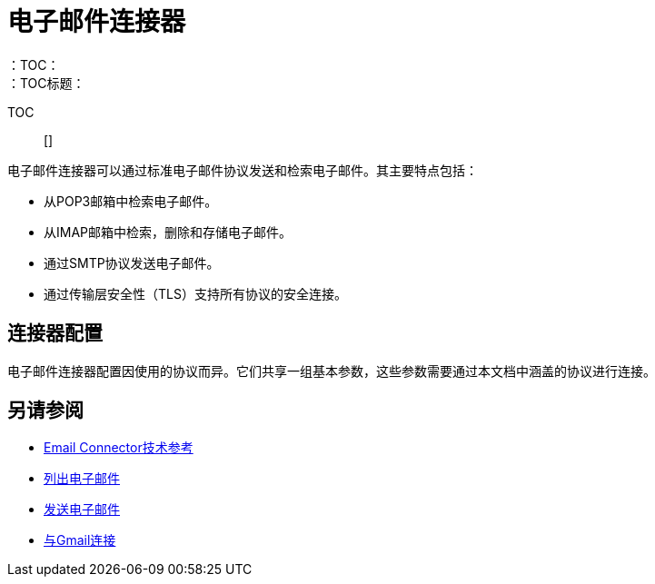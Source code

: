 = 电子邮件连接器
:keywords: email, connector, send, retrieve, manage, match, matcher, smtp, pop3, imap
：TOC：
：TOC标题：

TOC :: []

// Anypoint Studio，Design Center连接器
[[short_description]]
电子邮件连接器可以通过标准电子邮件协议发送和检索电子邮件。其主要特点包括：

* 从POP3邮箱中检索电子邮件。
* 从IMAP邮箱中检索，删除和存储电子邮件。
* 通过SMTP协议发送电子邮件。
* 通过传输层安全性（TLS）支持所有协议的安全连接。

[[connection_settings]]
== 连接器配置

电子邮件连接器配置因使用的协议而异。它们共享一组基本参数，这些参数需要通过本文档中涵盖的协议进行连接。

[[see_also]]
== 另请参阅
*  link:email-documentation[Email Connector技术参考]
*  link:email-list[列出电子邮件]
*  link:email-send[发送电子邮件]
*  link:email-gmail[与Gmail连接]
